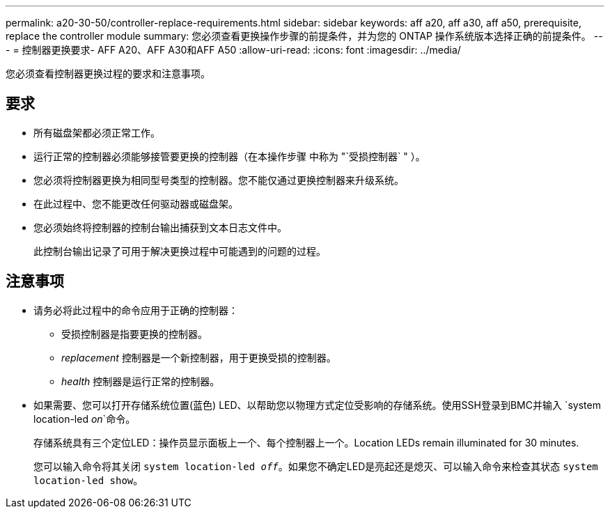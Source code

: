 ---
permalink: a20-30-50/controller-replace-requirements.html 
sidebar: sidebar 
keywords: aff a20, aff a30, aff a50, prerequisite, replace the controller module 
summary: 您必须查看更换操作步骤的前提条件，并为您的 ONTAP 操作系统版本选择正确的前提条件。 
---
= 控制器更换要求- AFF A20、AFF A30和AFF A50
:allow-uri-read: 
:icons: font
:imagesdir: ../media/


[role="lead"]
您必须查看控制器更换过程的要求和注意事项。



== 要求

* 所有磁盘架都必须正常工作。
* 运行正常的控制器必须能够接管要更换的控制器（在本操作步骤 中称为 "`受损控制器` " ）。
* 您必须将控制器更换为相同型号类型的控制器。您不能仅通过更换控制器来升级系统。
* 在此过程中、您不能更改任何驱动器或磁盘架。
* 您必须始终将控制器的控制台输出捕获到文本日志文件中。
+
此控制台输出记录了可用于解决更换过程中可能遇到的问题的过程。





== 注意事项

* 请务必将此过程中的命令应用于正确的控制器：
+
** 受损控制器是指要更换的控制器。
** _replacement_ 控制器是一个新控制器，用于更换受损的控制器。
** _health_ 控制器是运行正常的控制器。


* 如果需要、您可以打开存储系统位置(蓝色) LED、以帮助您以物理方式定位受影响的存储系统。使用SSH登录到BMC并输入 `system location-led _on_`命令。
+
存储系统具有三个定位LED：操作员显示面板上一个、每个控制器上一个。Location LEDs remain illuminated for 30 minutes.

+
您可以输入命令将其关闭 `system location-led _off_`。如果您不确定LED是亮起还是熄灭、可以输入命令来检查其状态 `system location-led show`。


